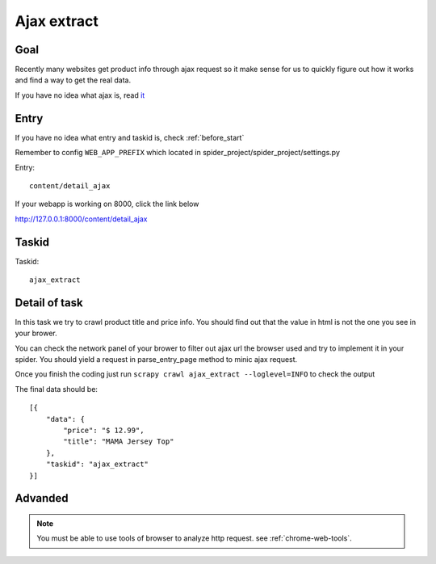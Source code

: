 ==================
Ajax extract
==================

------------------
Goal
------------------

Recently many websites get product info through ajax request so it make sense for us to quickly figure out how it works and find a way to get the real data.

If you have no idea what ajax is, read `it <http://www.w3schools.com/xml/ajax_intro.asp>`_

------------------
Entry
------------------

If you have no idea what entry and taskid is, check :ref:`before_start`

Remember to config ``WEB_APP_PREFIX`` which located in spider_project/spider_project/settings.py

Entry::

    content/detail_ajax

If your webapp is working on 8000, click the link below

http://127.0.0.1:8000/content/detail_ajax

------------------
Taskid
------------------

Taskid::

    ajax_extract

------------------
Detail of task
------------------

In this task we try to crawl product title and price info. You should find out that the value in html is not the one you see in your brower.

You can check the network panel of your brower to filter out ajax url the browser used and try to implement it in your spider. You should yield a request in parse_entry_page method to minic ajax request.

.. image:: ../_images/ajax_extract.png

Once you finish the coding just run ``scrapy crawl ajax_extract --loglevel=INFO`` to check the output

The final data should be::

    [{
        "data": {
            "price": "$ 12.99",
            "title": "MAMA Jersey Top"
        },
        "taskid": "ajax_extract"
    }]

------------------
Advanded
------------------

.. note::

    You must be able to use tools of browser to analyze http request. see :ref:`chrome-web-tools`.
